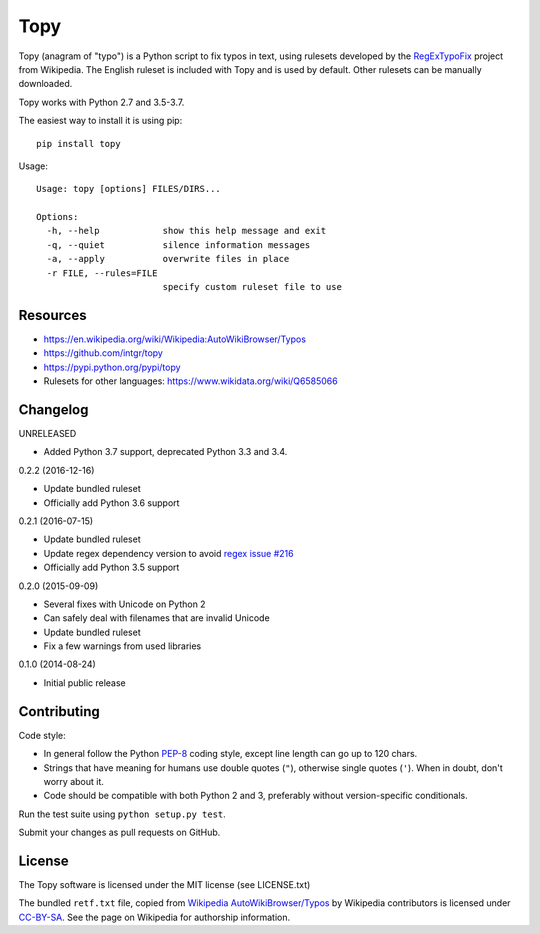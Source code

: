 Topy
====
.. image:: https://badge.fury.io/py/topy.svg
   :target: http://badge.fury.io/py/topy

.. image:: https://travis-ci.org/intgr/topy.svg?branch=master
   :alt: Travis CI
   :target: http://travis-ci.org/intgr/topy

Topy (anagram of "typo") is a Python script to fix typos in text, using rulesets developed by the RegExTypoFix_ project
from Wikipedia. The English ruleset is included with Topy and is used by default. Other rulesets can be manually
downloaded.

.. _RegExTypoFix: https://en.wikipedia.org/wiki/Wikipedia:AutoWikiBrowser/Typos

Topy works with Python 2.7 and 3.5-3.7.

The easiest way to install it is using pip::

    pip install topy

Usage::

    Usage: topy [options] FILES/DIRS...

    Options:
      -h, --help            show this help message and exit
      -q, --quiet           silence information messages
      -a, --apply           overwrite files in place
      -r FILE, --rules=FILE
                            specify custom ruleset file to use


Resources
---------

* https://en.wikipedia.org/wiki/Wikipedia:AutoWikiBrowser/Typos
* https://github.com/intgr/topy
* https://pypi.python.org/pypi/topy
* Rulesets for other languages: https://www.wikidata.org/wiki/Q6585066

Changelog
---------

UNRELEASED

* Added Python 3.7 support, deprecated Python 3.3 and 3.4.

0.2.2 (2016-12-16)

* Update bundled ruleset
* Officially add Python 3.6 support

0.2.1 (2016-07-15)

* Update bundled ruleset
* Update regex dependency version to avoid `regex issue #216`_
* Officially add Python 3.5 support

.. _`regex issue #216`: https://bitbucket.org/mrabarnett/mrab-regex/issues/216/invalid-match-when-using-negative

0.2.0 (2015-09-09)

* Several fixes with Unicode on Python 2
* Can safely deal with filenames that are invalid Unicode
* Update bundled ruleset
* Fix a few warnings from used libraries

0.1.0 (2014-08-24)

* Initial public release

Contributing
------------

Code style:

* In general follow the Python PEP-8_ coding style, except line length can go up to 120 chars.
* Strings that have meaning for humans use double quotes (``"``), otherwise single quotes (``'``). When in doubt, don't
  worry about it.
* Code should be compatible with both Python 2 and 3, preferably without version-specific conditionals.

Run the test suite using ``python setup.py test``.

Submit your changes as pull requests on GitHub.

.. _PEP-8: https://www.python.org/dev/peps/pep-0008/

License
-------

The Topy software is licensed under the MIT license (see LICENSE.txt)

The bundled ``retf.txt`` file, copied from `Wikipedia AutoWikiBrowser/Typos`_ by Wikipedia contributors is licensed
under CC-BY-SA_. See the page on Wikipedia for authorship information.

.. _`Wikipedia AutoWikiBrowser/Typos`: https://en.wikipedia.org/wiki/Wikipedia:AutoWikiBrowser/Typos
.. _CC-BY-SA: https://creativecommons.org/licenses/by-sa/3.0/

